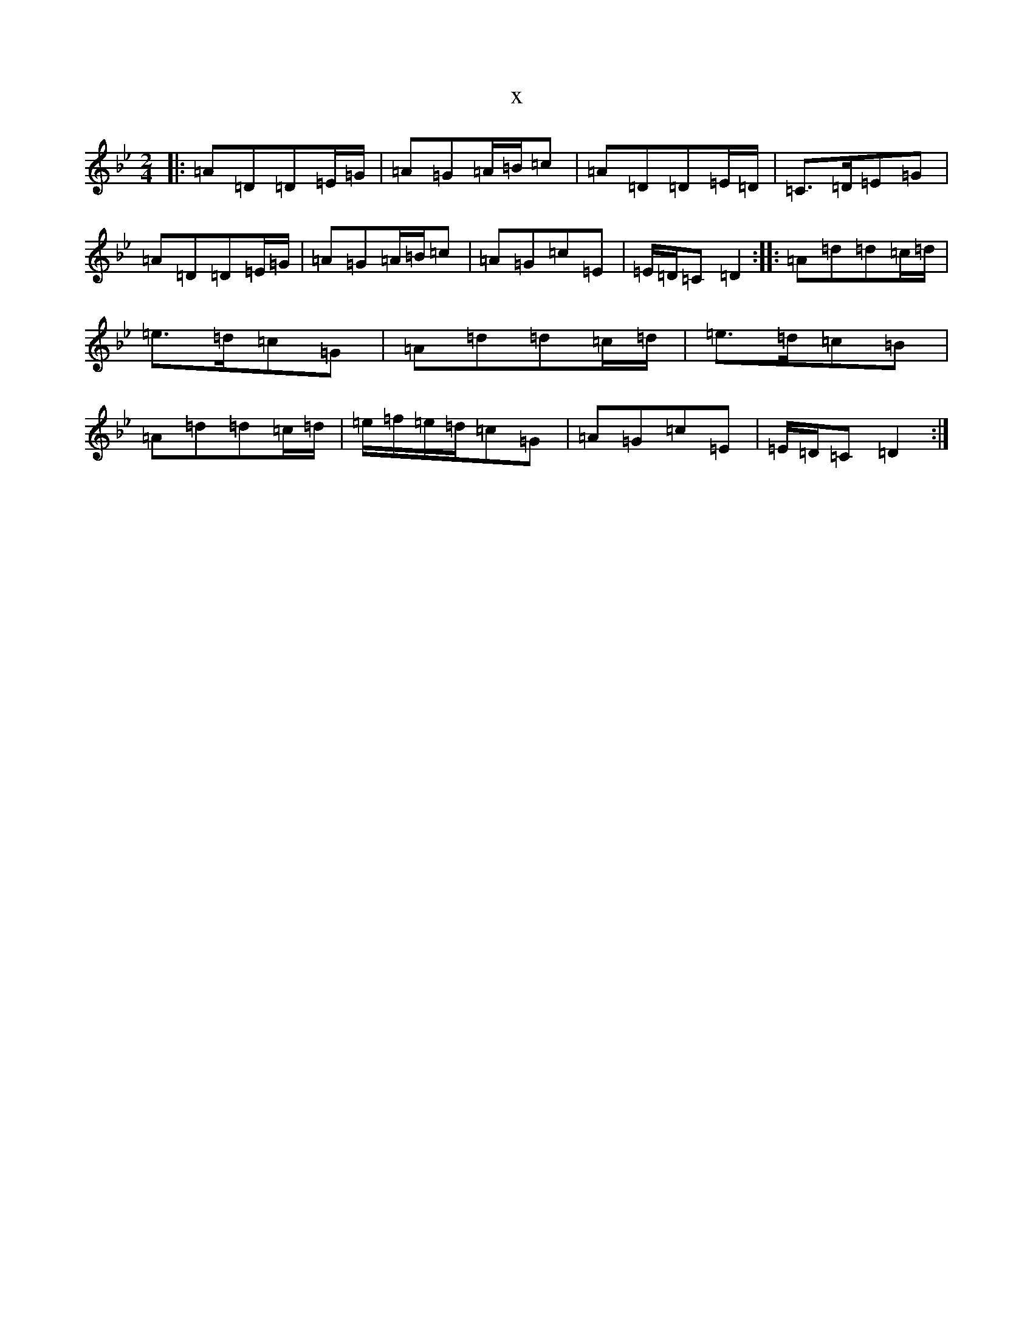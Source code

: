 X:21463
T:x
L:1/8
M:2/4
K: C Dorian
|:=A=D=D=E/2=G/2|=A=G=A/2=B/2=c|=A=D=D=E/2=D/2|=C>=D=E=G|=A=D=D=E/2=G/2|=A=G=A/2=B/2=c|=A=G=c=E|=E/2=D/2=C=D2:||:=A=d=d=c/2=d/2|=e>=d=c=G|=A=d=d=c/2=d/2|=e>=d=c=B|=A=d=d=c/2=d/2|=e/2=f/2=e/2=d/2=c=G|=A=G=c=E|=E/2=D/2=C=D2:|